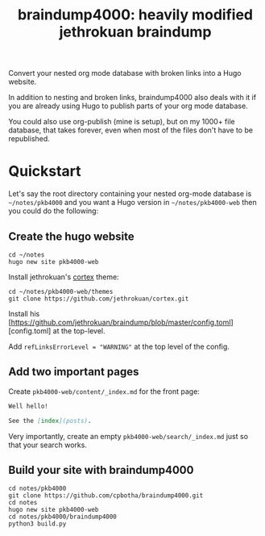 #+TITLE: braindump4000: heavily modified jethrokuan braindump

Convert your nested org mode database with broken links into a Hugo website.

In addition to nesting and broken links, braindump4000 also deals with it if
you are already using Hugo to publish parts of your org mode database.

You could also use org-publish (mine is setup), but on my 1000+ file database,
that takes forever, even when most of the files don't have to be republished.

* Quickstart

Let's say the root directory containing your nested org-mode database is
=~/notes/pkb4000= and you want a Hugo version in =~/notes/pkb4000-web= then you
could do the following:

** Create the hugo website

#+begin_src shell
  cd ~/notes
  hugo new site pkb4000-web
#+end_src

Install jethrokuan's [[https://github.com/jethrokuan/cortex][cortex]] theme:

#+begin_src shell
  cd ~/notes/pkb4000-web/themes
  git clone https://github.com/jethrokuan/cortex.git
#+end_src

Install his [https://github.com/jethrokuan/braindump/blob/master/config.toml][config.toml] at the top-level.

Add ~refLinksErrorLevel = "WARNING"~ at the top level of the config.

** Add two important pages

Create =pkb4000-web/content/_index.md= for the front page:

#+begin_src markdown
Well hello!

See the [index](posts).
#+end_src

Very importantly, create an empty =pkb4000-web/search/_index.md= just so that your search works.

** Build your site with braindump4000

#+begin_src shell
  cd notes/pkb4000
  git clone https://github.com/cpbotha/braindump4000.git
  cd notes
  hugo new site pkb4000-web
  cd notes/pkb4000/braindump4000
  python3 build.py
#+end_src






